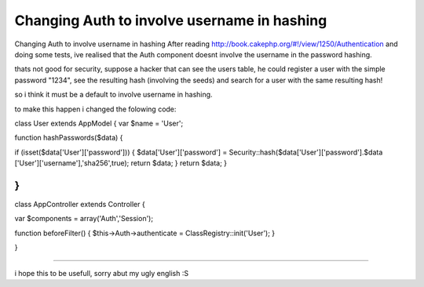 Changing Auth to involve username in hashing
============================================

Changing Auth to involve username in hashing
After reading `http://book.cakephp.org/#!/view/1250/Authentication`_
and doing some tests, ive realised that the Auth component doesnt
involve the username in the password hashing.

thats not good for security, suppose a hacker that can see the users
table, he could register a user with the simple password "1234", see
the resulting hash (involving the seeds) and search for a user with
the same resulting hash!

so i think it must be a default to involve username in hashing.

to make this happen i changed the folowing code:

class User extends AppModel {
var $name = 'User';

function hashPasswords($data)
{

if (isset($data['User']['password']))
{
$data['User']['password'] =
Security::hash($data['User']['password'].$data
['User']['username'],'sha256',true);
return $data;
}
return $data;
}

}
-------------------------------------
class AppController extends Controller {

var $components = array('Auth','Session');

function beforeFilter()
{
$this->Auth->authenticate = ClassRegistry::init('User');
}

}

-----------------------

i hope this to be usefull, sorry abut my ugly english :S

.. _http://book.cakephp.org/#!/view/1250/Authentication: http://book.cakephp.org/#!/view/1250/Authentication

.. author:: emicd
.. categories:: articles
.. tags:: Auth,security,login,hash,Articles

